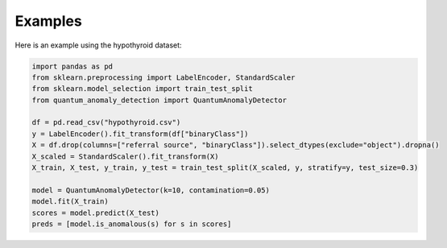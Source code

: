 Examples
========

Here is an example using the hypothyroid dataset:

.. code-block:: python

   import pandas as pd
   from sklearn.preprocessing import LabelEncoder, StandardScaler
   from sklearn.model_selection import train_test_split
   from quantum_anomaly_detection import QuantumAnomalyDetector

   df = pd.read_csv("hypothyroid.csv")
   y = LabelEncoder().fit_transform(df["binaryClass"])
   X = df.drop(columns=["referral source", "binaryClass"]).select_dtypes(exclude="object").dropna()
   X_scaled = StandardScaler().fit_transform(X)
   X_train, X_test, y_train, y_test = train_test_split(X_scaled, y, stratify=y, test_size=0.3)

   model = QuantumAnomalyDetector(k=10, contamination=0.05)
   model.fit(X_train)
   scores = model.predict(X_test)
   preds = [model.is_anomalous(s) for s in scores]

